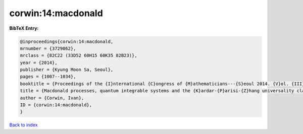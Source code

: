 corwin:14:macdonald
===================

.. :cite:t:`corwin:14:macdonald`

.. bibliography:: ../../All.bib

**BibTeX Entry:**

.. code-block:: bibtex

   @inproceedings{corwin:14:macdonald,
   mrnumber = {3729062},
   mrclass = {82C22 (33D52 60H15 60K35 82B23)},
   year = {2014},
   publisher = {Kyung Moon Sa, Seoul},
   pages = {1007--1034},
   booktitle = {Proceedings of the {I}nternational {C}ongress of {M}athematicians---{S}eoul 2014. {V}ol. {III}},
   title = {Macdonald processes, quantum integrable systems and the {K}ardar-{P}arisi-{Z}hang universality class},
   author = {Corwin, Ivan},
   ID = {corwin:14:macdonald},
   }

`Back to index <../index>`_

